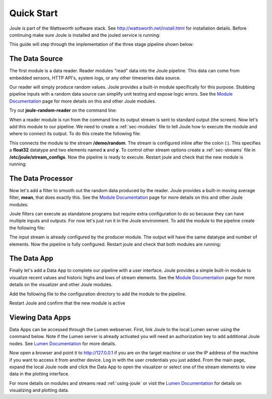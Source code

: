 .. _quick-start:

===========
Quick Start
===========

Joule is part of the Wattsworth software stack. See
http://wattsworth.net/install.html for installation details. Before continuing
make sure Joule is installed and the jouled service is running:


.. raw:: html

  <div class="bash-code">

  # ensure the joule CLI is installed
  $> joule --version
  joule, version 0.9

  # authorize local user access to joule server
  $> sudo -E joule admin authorize
  Access to node [xxxx] granted to user [xxxx]

  # confirm the local joule server is running
  $> joule node info
  Server Version: 0.9.x
  Status: online

  </div>

This guide will step through the implementation of the three stage pipeline shown below:

.. image:: /images/getting_started_pipeline.png


The Data Source
---------------

The first module is a data reader. Reader modules "read" data into the
Joule pipeline. This data can come from embedded sensors, HTTP API's,
system logs, or any other timeseries data source.

Our reader will simply produce random values.  Joule provides a
built-in module specifically for this purpose. Stubbing pipeline
inputs with a random data source can simplify unit testing and expose
logic errors.  See the `Module Documentation`_ page
for more details on this and other Joule modules.

.. _Module Documentation: /modules


Try out **joule-random-reader** on the command line:

.. raw:: html

  <div class="bash-code">

  $> joule-random-reader -h
  #  ... module documentation (available at http://docs.wattsworth.net/modules)

  $> joule-random-reader --width 2 --rate 10
  1485188853650944 0.32359053067687582 0.70028608966895545
  1485188853750944 0.72139550945715136 0.39218791387411422
  1485188853850944 0.40728044378612194 0.26446072057019654
  1485188853950944 0.61021957330250398 0.27359526775709841
  # output continues, hit ctrl-c to stop

  </div>

When a reader module is run from the command line its output stream is sent
to standard output (the screen). Now let's add this module to our pipeline. We need to create a :ref:`sec-modules` file
to tell Joule how to execute the module and where
to connect its output. To do this create the following file:


.. raw:: html

  <div class="config-file">

  : /etc/joule/module_configs/data_source.conf

  [Main]
  exec_cmd = joule-random-reader
  name = Data Source

  [Arguments]
  width = 2
  rate  = 10

  [Outputs]
  output = /demo/random:float32[x,y]

  </div>

This connects the module to the stream **/demo/random**. The stream is configured
inline after the colon (:). This specifies a **float32** datatype and two elements named
**x** and **y**. To control other stream options create a :ref:`sec-streams` file
in **/etc/joule/stream_configs**. Now the pipeline is ready to execute. Restart joule and check that the
new module is running:

.. raw:: html

  <div class="bash-code">
  # restart joule to use the new configuration files
  $> sudo service joule restart

  # check pipeline status using the joule CLI
  $> joule module list -s
  ╒═════════════╤══════════╤══════════════╤═════════╤═════════════╕
  │ Name        │ Inputs   │ Outputs      │   CPU % │   Mem (KiB) │
  ╞═════════════╪══════════╪══════════════╪═════════╪═════════════╡
  │ Data Source │          │ /demo/random │       0 │       62868 │
  ╘═════════════╧══════════╧══════════════╧═════════╧═════════════╛

  # check module logs for any errors
  $> joule module logs "Data Source"
  [2018-09-12T15:51:38.845242]: ---starting module---


  # confirm the pipeline is producing data
  $> joule stream info /demo/random
        Name:         random
        Description:  —
        Datatype:     float32
        Keep:         all data
        Decimate:     yes

        Status:       ● [active]
        Start:        2018-09-12 15:51:39.811572
        End:          2018-09-12 15:52:59.711573
        Rows:         800

    ╒════════╤═════════╤════════════╤═══════════╕
    │  Name  │  Units  │  Display   │  Min,Max  │
    ╞════════╪═════════╪════════════╪═══════════╡
    │   x    │    —    │ continuous │   auto    │
    ├────────┼─────────┼────────────┼───────────┤
    │   y    │    —    │ continuous │   auto    │
    ╘════════╧═════════╧════════════╧═══════════╛

  # view live data stream
  $> joule data read -l /demo/random
  1485188853650944 0.32359053067687582 0.70028608966895545
  1485188853750944 0.72139550945715136 0.39218791387411422
  1485188853850944 0.40728044378612194 0.26446072057019654
  1485188853950944 0.61021957330250398 0.27359526775709841
  # output continues, hit ctrl-c to stop


  </div>

The Data Processor
------------------

Now let's add a filter to smooth out the random data produced by the
reader. Joule provides a built-in moving average filter, **mean**,
that does exactly this.  See the `Module Documentation`_ page
for more details on this and other Joule modules.

Joule filters can execute as standalone programs but require extra
configuration to do so because they can have multiple inputs and
outputs. For now let's just run it in the Joule environment. To add
the module to the pipeline create the following file:

.. raw:: html

    <div class="config-file">

    : /etc/joule/module_configs/data_processor.conf

    [Main]
    exec_cmd = joule-mean-filter
    name = Data Processor

    [Arguments]
    window = 11

    [Inputs]
    input = /demo/random

    [Outputs]
    output = /demo/smoothed:float32[x,y]

    </div>


The input stream is already configured by the producer module. The output will have the same
datatype and number of elements. Now the pipeline is fully configured.  Restart joule and check that
both modules are running:

.. raw:: html

  <div class="bash-code">

  # restart joule to use the new configuration files
  $> sudo service joule restart

  # check pipeline status using the joule CLI
  $> joule module list
  ╒════════════════╤══════════════╤════════════════╤═════════╤═════════════╕
  │ Name           │ Inputs       │ Outputs        │   CPU % │   Mem (KiB) │
  ╞════════════════╪══════════════╪════════════════╪═════════╪═════════════╡
  │ Data Processor │ /demo/random │ /demo/smoothed │       0 │       63880 │
  ├────────────────┼──────────────┼────────────────┼─────────┼─────────────┤
  │ Data Source    │              │ /demo/random   │       0 │       63172 │
  ╘════════════════╧══════════════╧════════════════╧═════════╧═════════════╛

  $> joule module logs "Data Processor"
  [2018-09-12T16:00:34.298364]: ---starting module---

  # confirm the pipeline is producing data (check /demo/random as well)
  $> joule stream info /demo/smoothed

        Name:         smoothed
        Description:  —
        Datatype:     float32
        Keep:         all data
        Decimate:     yes

        Status:       ● [active]
        Start:        2018-09-12 16:00:35.788668
        End:          2018-09-12 16:02:29.688669
        Rows:         1140

    ╒════════╤═════════╤════════════╤═══════════╕
    │  Name  │  Units  │  Display   │  Min,Max  │
    ╞════════╪═════════╪════════════╪═══════════╡
    │   x    │    —    │ continuous │   auto    │
    ├────────┼─────────┼────────────┼───────────┤
    │   y    │    —    │ continuous │   auto    │
    ╘════════╧═════════╧════════════╧═══════════╛

  </div>

The Data App
------------

Finally let's add a Data App to complete our pipeline with a user interface. Joule provides a simple built-in
module to visualize recent values and historic highs and lows of stream elements.
See the `Module Documentation`_ page for more details on the visualizer
and other Joule modules.

Add the following file to the configuration directory to add the
module to the pipeline.

.. raw:: html

  <div class="config-file">

  : /etc/joule/module_configs/data_app.conf

  [Main]
  exec_cmd = joule-visualizer-filter
  name = Data App
  is_app = yes

  [Arguments]
  title = Quick Start Data Pipeline

  [Inputs]
  smoothed = /demo/smoothed
  random = /demo/random

  </div>

Restart Joule and confirm that the new module is active

.. raw:: html

    <div class="bash-code">
    # restart joule to use the new configuration files
    $> sudo service joule restart

    # check pipeline status using the joule CLI
    $> joule module list
    ╒════════════════╤════════════════╤════════════════╤═════════╤═════════════╕
    │ Name           │ Inputs         │ Outputs        │   CPU % │   Mem (KiB) │
    ╞════════════════╪════════════════╪════════════════╪═════════╪═════════════╡
    │ Data Processor │ /demo/random   │ /demo/smoothed │       2 │       63924 │
    ├────────────────┼────────────────┼────────────────┼─────────┼─────────────┤
    │ Data App       │ /demo/smoothed │                │       0 │       64548 │
    │                │ /demo/random   │                │         │             │
    ├────────────────┼────────────────┼────────────────┼─────────┼─────────────┤
    │ Data Source    │                │ /demo/random   │       0 │       62748 │
    ╘════════════════╧════════════════╧════════════════╧═════════╧═════════════╛

    # check the module info to find the interface URL
    $> joule module info "Data App"
    --connecting to [joule_node]--

    This is module is a Data App

    Name:
        Data App
    Inputs:
        smoothed: /demo/smoothed
        random: /demo/random
    Outputs:
        --none--
    CPU Usage:
        0.00%
    Memory Usage:
        3.95%
    Uptime:
        0:18:25.660176
    </div>


Viewing Data Apps
-----------------

Data Apps can be accessed through the Lumen webserver. First, link Joule to the
local Lumen server using the command below. Note if the Lumen server is
already activated you will need an authorization key to add additional Joule
nodes. See `Lumen Documentation`_ for more details.


.. raw:: html

  <div class="bash-code">

  # connect joule to the local lumen server
  $> joule master add lumen 127.0.0.1
  # ...follow prompts to create a user account
  </div>

Now open a browser and point it to http://127.0.0.1 if you are on the
target machine or use the IP address of the machine if you want to access
it from another device. Log in with the user credentials you just added.
From the main page, expand the local Joule node and click the Data App
to open the visualizer or select one of the stream elements to view
data in the plotting interface.

For more details on modules and streams read :ref:`using-joule` or
visit the `Lumen Documentation`_ for details on visualizing and plotting data.


.. _Lumen Documentation: /lumen/getting_started.html

